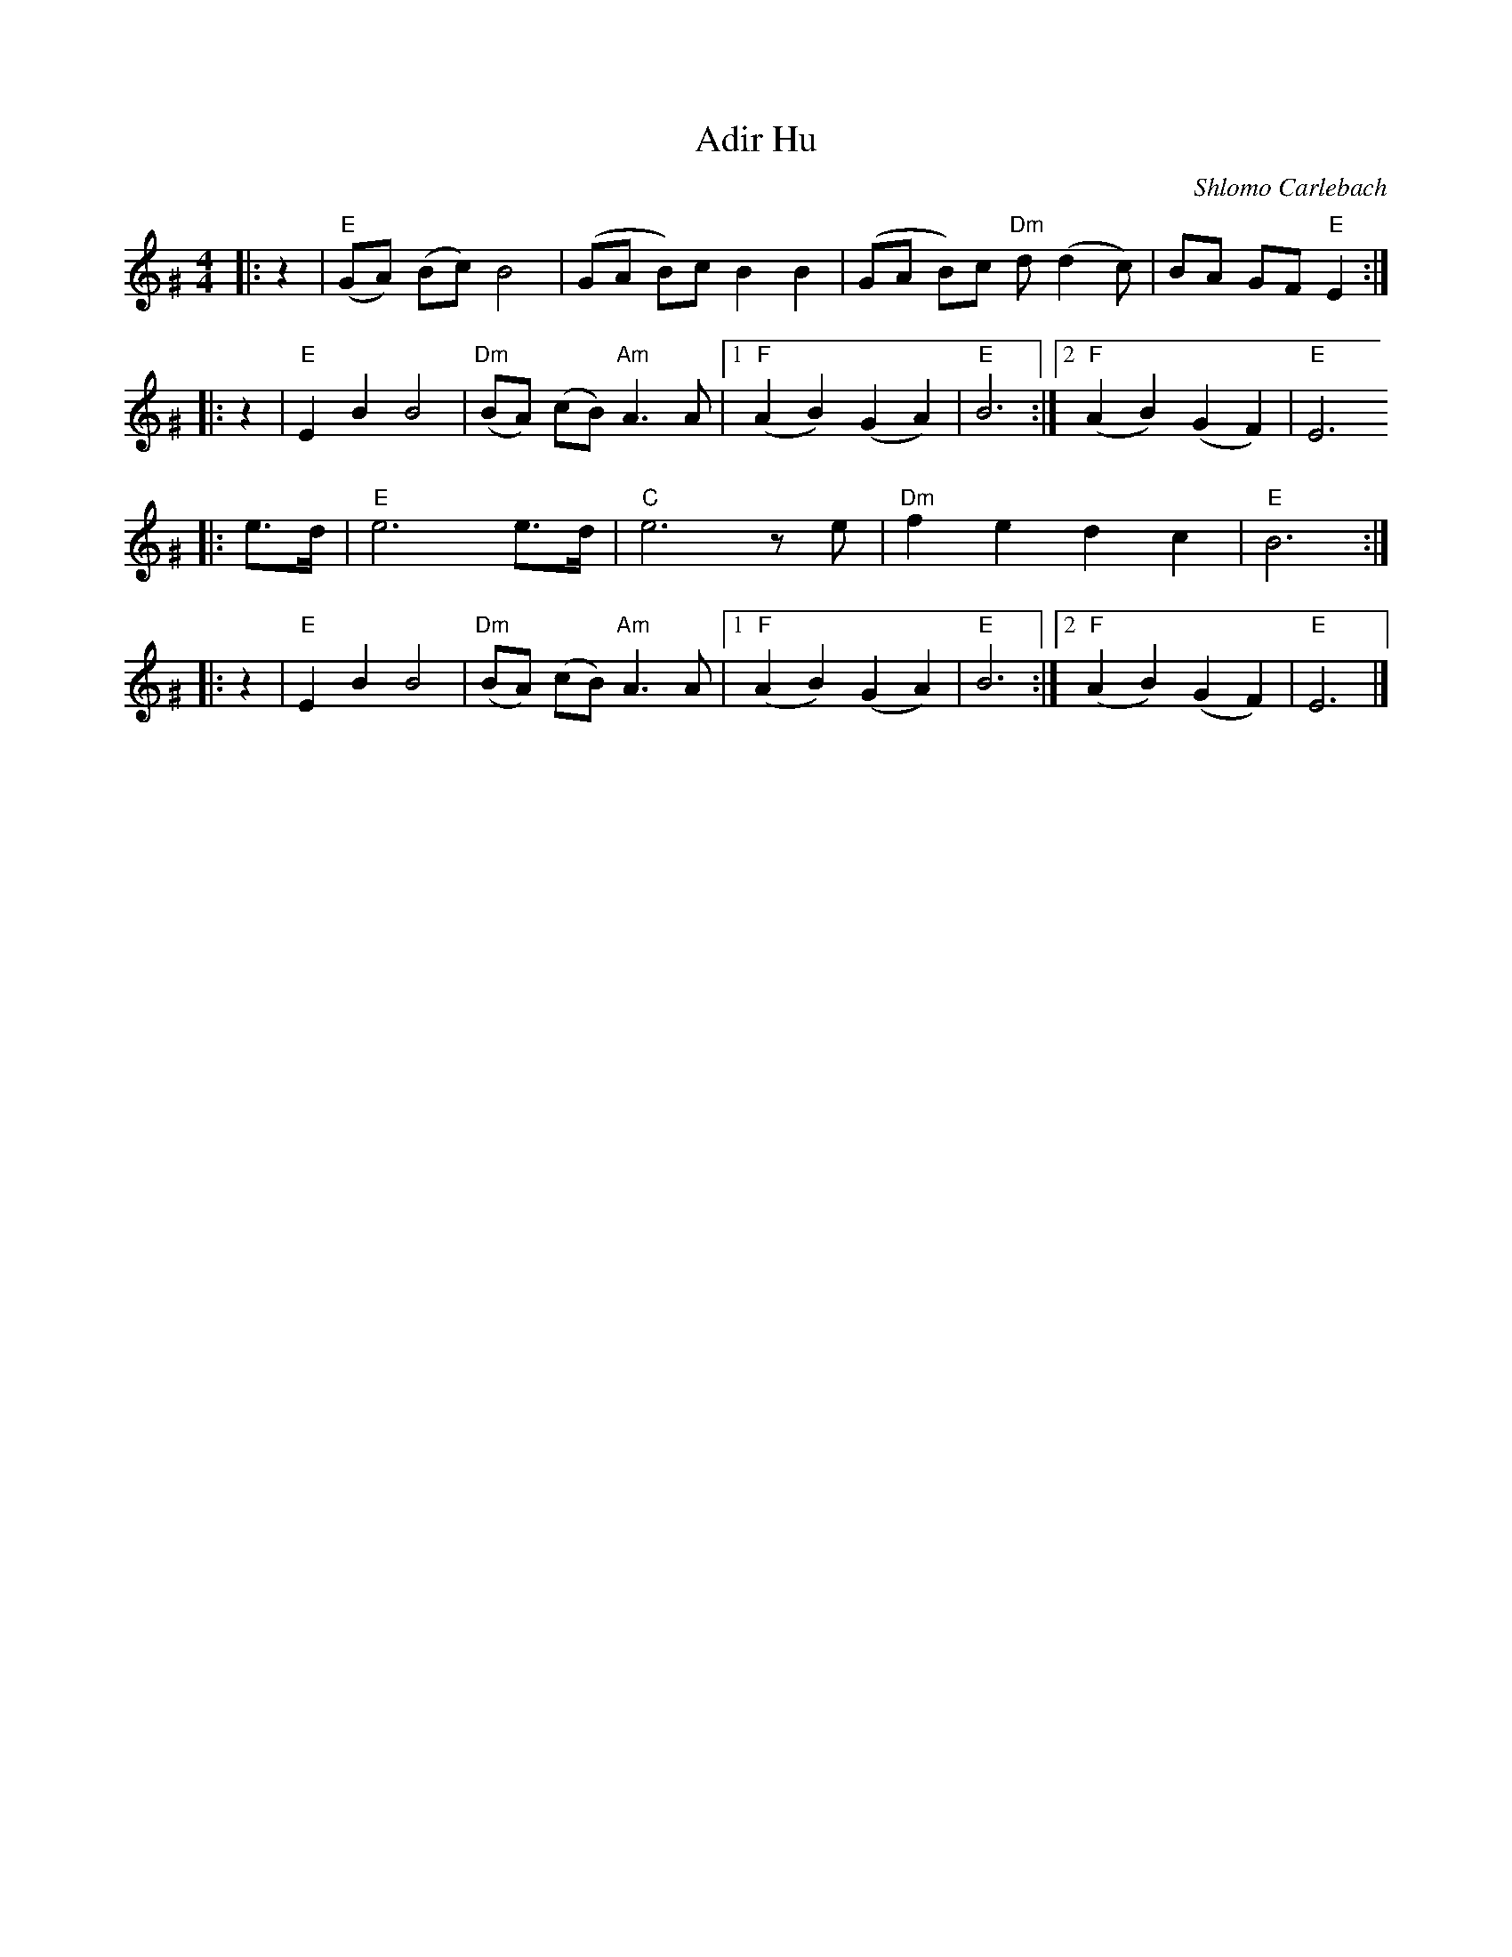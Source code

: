 X: 24
T: Adir Hu
C: Shlomo Carlebach
R: freylach
M: 4/4
Z: John Chambers <jc:trillian.mit.edu>
K: E exp ^G
|:z2 | "E"(GA) (Bc) B4 | (GA B)c B2 B2 | (GA B)c "Dm"d(d2 c) | BA GF "E"E2 :|
|:z2 |  "E"E2 B2 B4 | "Dm"(BA) (cB) "Am"A3 A |1 "F"(A2 B2) (G2 A2) | "E"B6 :|2 "F"(A2 B2) (G2 F2) | "E"E6
|:e>d | "E"e6 e>d | "C"e6 ze | "Dm"f2 e2 d2 c2 | "E"B6 :|
|:z2 | "E"E2 B2 B4 | "Dm"(BA) (cB) "Am"A3 A |1 "F"(A2 B2) (G2 A2) | "E"B6 :|2 "F"(A2 B2) (G2 F2) | "E"E6 |]
